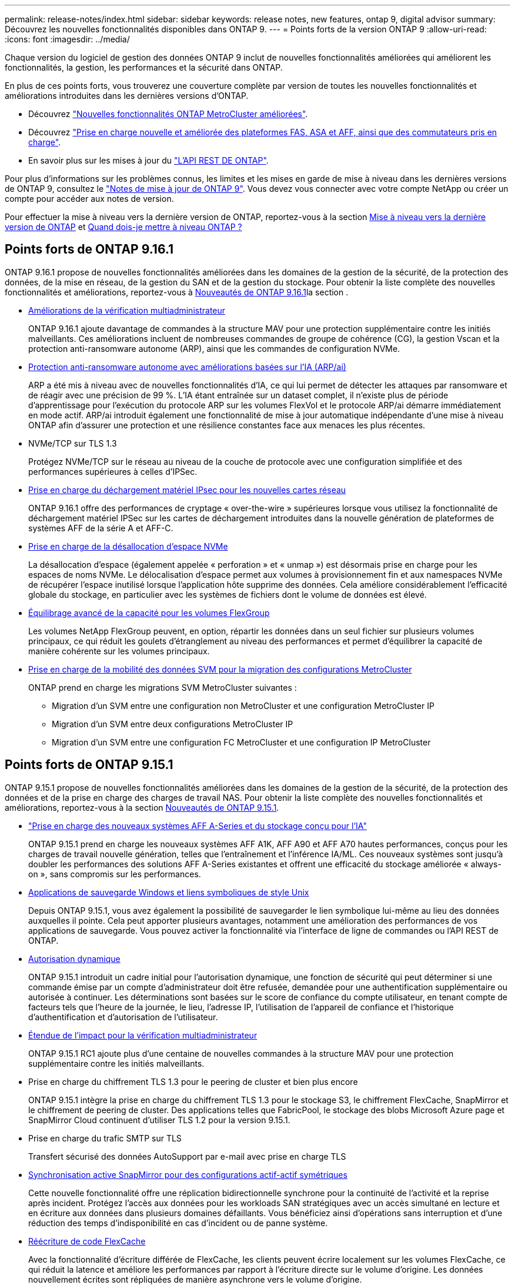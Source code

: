---
permalink: release-notes/index.html 
sidebar: sidebar 
keywords: release notes, new features, ontap 9, digital advisor 
summary: Découvrez les nouvelles fonctionnalités disponibles dans ONTAP 9. 
---
= Points forts de la version ONTAP 9
:allow-uri-read: 
:icons: font
:imagesdir: ../media/


[role="lead"]
Chaque version du logiciel de gestion des données ONTAP 9 inclut de nouvelles fonctionnalités améliorées qui améliorent les fonctionnalités, la gestion, les performances et la sécurité dans ONTAP.

En plus de ces points forts, vous trouverez une couverture complète par version de toutes les nouvelles fonctionnalités et améliorations introduites dans les dernières versions d'ONTAP.

* Découvrez https://docs.netapp.com/us-en/ontap-metrocluster/releasenotes/mcc-new-features.html["Nouvelles fonctionnalités ONTAP MetroCluster améliorées"^].
* Découvrez https://docs.netapp.com/us-en/ontap-systems/whats-new.html["Prise en charge nouvelle et améliorée des plateformes FAS, ASA et AFF, ainsi que des commutateurs pris en charge"^].
* En savoir plus sur les mises à jour du https://docs.netapp.com/us-en/ontap-automation/whats_new.html["L'API REST DE ONTAP"^].


Pour plus d'informations sur les problèmes connus, les limites et les mises en garde de mise à niveau dans les dernières versions de ONTAP 9, consultez le https://library.netapp.com/ecm/ecm_download_file/ECMLP2492508["Notes de mise à jour de ONTAP 9"^]. Vous devez vous connecter avec votre compte NetApp ou créer un compte pour accéder aux notes de version.

Pour effectuer la mise à niveau vers la dernière version de ONTAP, reportez-vous à la section xref:../upgrade/prepare.html[Mise à niveau vers la dernière version de ONTAP] et xref:../upgrade/when-to-upgrade.html[Quand dois-je mettre à niveau ONTAP ?]



== Points forts de ONTAP 9.16.1

ONTAP 9.16.1 propose de nouvelles fonctionnalités améliorées dans les domaines de la gestion de la sécurité, de la protection des données, de la mise en réseau, de la gestion du SAN et de la gestion du stockage. Pour obtenir la liste complète des nouvelles fonctionnalités et améliorations, reportez-vous à xref:whats-new-9161.adoc[Nouveautés de ONTAP 9.16.1]la section .

* xref:../multi-admin-verify/index.html#rule-protected-commands[Améliorations de la vérification multiadministrateur]
+
ONTAP 9.16.1 ajoute davantage de commandes à la structure MAV pour une protection supplémentaire contre les initiés malveillants. Ces améliorations incluent de nombreuses commandes de groupe de cohérence (CG), la gestion Vscan et la protection anti-ransomware autonome (ARP), ainsi que les commandes de configuration NVMe.

* xref:../anti-ransomware/index.html[Protection anti-ransomware autonome avec améliorations basées sur l'IA (ARP/ai)]
+
ARP a été mis à niveau avec de nouvelles fonctionnalités d'IA, ce qui lui permet de détecter les attaques par ransomware et de réagir avec une précision de 99 %. L'IA étant entraînée sur un dataset complet, il n'existe plus de période d'apprentissage pour l'exécution du protocole ARP sur les volumes FlexVol et le protocole ARP/ai démarre immédiatement en mode actif. ARP/ai introduit également une fonctionnalité de mise à jour automatique indépendante d'une mise à niveau ONTAP afin d'assurer une protection et une résilience constantes face aux menaces les plus récentes.

* NVMe/TCP sur TLS 1.3
+
Protégez NVMe/TCP sur le réseau au niveau de la couche de protocole avec une configuration simplifiée et des performances supérieures à celles d'IPSec.

* xref:../networking/ipsec-prepare.html[Prise en charge du déchargement matériel IPsec pour les nouvelles cartes réseau]
+
ONTAP 9.16.1 offre des performances de cryptage « over-the-wire » supérieures lorsque vous utilisez la fonctionnalité de déchargement matériel IPSec sur les cartes de déchargement introduites dans la nouvelle génération de plateformes de systèmes AFF de la série A et AFF-C.

* xref:../san-admin/enable-space-allocation.html[Prise en charge de la désallocation d'espace NVMe]
+
La désallocation d'espace (également appelée « perforation » et « unmap ») est désormais prise en charge pour les espaces de noms NVMe. Le délocalisation d'espace permet aux volumes à provisionnement fin et aux namespaces NVMe de récupérer l'espace inutilisé lorsque l'application hôte supprime des données. Cela améliore considérablement l'efficacité globale du stockage, en particulier avec les systèmes de fichiers dont le volume de données est élevé.

* xref:../flexgroup/enable-adv-capacity-flexgroup-task.html[Équilibrage avancé de la capacité pour les volumes FlexGroup]
+
Les volumes NetApp FlexGroup peuvent, en option, répartir les données dans un seul fichier sur plusieurs volumes principaux, ce qui réduit les goulets d'étranglement au niveau des performances et permet d'équilibrer la capacité de manière cohérente sur les volumes principaux.

* xref:../svm-migrate/index.html[Prise en charge de la mobilité des données SVM pour la migration des configurations MetroCluster]
+
ONTAP prend en charge les migrations SVM MetroCluster suivantes :

+
** Migration d'un SVM entre une configuration non MetroCluster et une configuration MetroCluster IP
** Migration d'un SVM entre deux configurations MetroCluster IP
** Migration d'un SVM entre une configuration FC MetroCluster et une configuration IP MetroCluster






== Points forts de ONTAP 9.15.1

ONTAP 9.15.1 propose de nouvelles fonctionnalités améliorées dans les domaines de la gestion de la sécurité, de la protection des données et de la prise en charge des charges de travail NAS. Pour obtenir la liste complète des nouvelles fonctionnalités et améliorations, reportez-vous à la section xref:whats-new-9151.adoc[Nouveautés de ONTAP 9.15.1].

* https://www.netapp.com/data-storage/aff-a-series/["Prise en charge des nouveaux systèmes AFF A-Series et du stockage conçu pour l'IA"^]
+
ONTAP 9.15.1 prend en charge les nouveaux systèmes AFF A1K, AFF A90 et AFF A70 hautes performances, conçus pour les charges de travail nouvelle génération, telles que l'entraînement et l'inférence IA/ML. Ces nouveaux systèmes sont jusqu'à doubler les performances des solutions AFF A-Series existantes et offrent une efficacité du stockage améliorée « always-on », sans compromis sur les performances.

* xref:../smb-admin/windows-backup-symlinks.html[Applications de sauvegarde Windows et liens symboliques de style Unix]
+
Depuis ONTAP 9.15.1, vous avez également la possibilité de sauvegarder le lien symbolique lui-même au lieu des données auxquelles il pointe. Cela peut apporter plusieurs avantages, notamment une amélioration des performances de vos applications de sauvegarde. Vous pouvez activer la fonctionnalité via l'interface de ligne de commandes ou l'API REST de ONTAP.

* xref:../authentication/dynamic-authorization-overview.html[Autorisation dynamique]
+
ONTAP 9.15.1 introduit un cadre initial pour l'autorisation dynamique, une fonction de sécurité qui peut déterminer si une commande émise par un compte d'administrateur doit être refusée, demandée pour une authentification supplémentaire ou autorisée à continuer. Les déterminations sont basées sur le score de confiance du compte utilisateur, en tenant compte de facteurs tels que l'heure de la journée, le lieu, l'adresse IP, l'utilisation de l'appareil de confiance et l'historique d'authentification et d'autorisation de l'utilisateur.

* xref:../multi-admin-verify/index.html#rule-protected-commands[Étendue de l'impact pour la vérification multiadministrateur]
+
ONTAP 9.15.1 RC1 ajoute plus d'une centaine de nouvelles commandes à la structure MAV pour une protection supplémentaire contre les initiés malveillants.

* Prise en charge du chiffrement TLS 1.3 pour le peering de cluster et bien plus encore
+
ONTAP 9.15.1 intègre la prise en charge du chiffrement TLS 1.3 pour le stockage S3, le chiffrement FlexCache, SnapMirror et le chiffrement de peering de cluster. Des applications telles que FabricPool, le stockage des blobs Microsoft Azure page et SnapMirror Cloud continuent d'utiliser TLS 1.2 pour la version 9.15.1.

* Prise en charge du trafic SMTP sur TLS
+
Transfert sécurisé des données AutoSupport par e-mail avec prise en charge TLS

* xref:../snapmirror-active-sync/index.html[Synchronisation active SnapMirror pour des configurations actif-actif symétriques]
+
Cette nouvelle fonctionnalité offre une réplication bidirectionnelle synchrone pour la continuité de l'activité et la reprise après incident. Protégez l'accès aux données pour les workloads SAN stratégiques avec un accès simultané en lecture et en écriture aux données dans plusieurs domaines défaillants. Vous bénéficiez ainsi d'opérations sans interruption et d'une réduction des temps d'indisponibilité en cas d'incident ou de panne système.

* xref:../flexcache-writeback/flexcache-writeback-enable-task.html[Réécriture de code FlexCache]
+
Avec la fonctionnalité d'écriture différée de FlexCache, les clients peuvent écrire localement sur les volumes FlexCache, ce qui réduit la latence et améliore les performances par rapport à l'écriture directe sur le volume d'origine. Les données nouvellement écrites sont répliquées de manière asynchrone vers le volume d'origine.

* xref:../nfs-rdma/index.html[NFSv3 sur RDMA]
+
La prise en charge de NFSv3 over RDMA permet de répondre aux besoins en hautes performances en fournissant un accès à large bande passante et à faible latence via TCP.





== Points forts de ONTAP 9.14.1

ONTAP 9.14.1 propose de nouvelles fonctionnalités améliorées dans les domaines d'FabricPool, de la protection contre les ransomware, d'OAuth, etc. Pour obtenir la liste complète des nouvelles fonctionnalités et améliorations, reportez-vous à la section xref:whats-new-9141.adoc[Nouveautés de ONTAP 9.14.1].

* xref:../volumes/determine-space-usage-volume-aggregate-concept.html[Réduction réservation WAFL]
+
ONTAP 9.14.1 augmente immédiatement de 5 % l'espace utilisable sur les systèmes FAS et Cloud Volumes ONTAP en réduisant la réserve WAFL sur les agrégats de 30 To ou plus.

* xref:../fabricpool/enable-disable-volume-cloud-write-task.html[Améliorations de FabricPool]
+
FabricPool offre un de plus en plus de xref:../fabricpool/enable-disable-aggressive-read-ahead-task.html[performances de lecture] elle permet également d'écrire directement dans le cloud, ce qui réduit les risques de manque d'espace et les coûts de stockage en déplaçant les données inactives vers un tier de stockage moins coûteux.

* link:../authentication/oauth2-deploy-ontap.html["Prise en charge d'OAuth 2.0"]
+
ONTAP prend en charge l'infrastructure OAuth 2.0, qui peut être configurée à l'aide du Gestionnaire système. Avec OAuth 2.0, vous pouvez fournir un accès sécurisé à ONTAP pour les infrastructures d'automatisation sans créer ou exposer des ID utilisateur et des mots de passe à des scripts en texte brut et des runbooks.

* link:../anti-ransomware/manage-parameters-task.html["Améliorations de la protection anti-ransomware autonome (ARP)"]
+
ARP vous accorde davantage de contrôle sur la sécurité des événements, ce qui vous permet d'ajuster les conditions qui créent des alertes et de réduire le risque de faux positifs.

* xref:../data-protection/create-delete-snapmirror-failover-test-task.html[Répétition de la reprise d'activité SnapMirror dans System Manager]
+
System Manager permet de tester facilement la reprise après incident sur un site distant et de la nettoyer après le test. Cette fonctionnalité permet des tests plus simples et plus fréquents, et une confiance accrue dans les objectifs de délai de restauration.

* xref:../s3-config/index.html[Prise en charge du verrouillage objet S3]
+
ONTAP S3 prend en charge la commande d'API de verrouillage objet, ce qui vous permet de protéger contre la suppression les données écrites sur ONTAP avec S3
À l'aide de commandes standard de l'API S3 et pour s'assurer que les données importantes sont protégées pendant la durée appropriée.

* xref:../assign-tags-cluster-task.html[Cluster] et xref:../assign-tags-volumes-task.html[volumétrie] balisage
+
Ajoutez des balises de métadonnées aux volumes et aux clusters, qui suivent et suivent le déplacement des données depuis l'environnement sur site vers le cloud, et inversement.





== Points forts de ONTAP 9.13.1

ONTAP 9.13.1 inclut de nouvelles fonctionnalités améliorées dans les domaines de la protection contre les ransomware, des groupes de cohérence, de la qualité de service, de la gestion de la capacité des locataires, etc. Pour obtenir la liste complète des nouvelles fonctionnalités et améliorations, reportez-vous à la section xref:whats-new-9131.adoc[Nouveautés de ONTAP 9.13.1].

* Améliorations de la protection anti-ransomware autonome (ARP) :
+
** xref:../anti-ransomware/enable-default-task.adoc[Activation automatique]
+
Avec ONTAP 9.13.1, ARP passe automatiquement du mode de formation au mode de production dès lors qu'il dispose de données d'apprentissage suffisantes, ce qui évite à un administrateur de l'activer au bout de 30 jours.

** xref:../anti-ransomware/use-cases-restrictions-concept.html#multi-admin-verification-with-volumes-protected-with-arp[Prise en charge de la vérification multiadministrateur]
+
Les commandes de désactivation du protocole ARP sont prises en charge par la vérification multiadministrateur, ce qui permet de s'assurer qu'aucun administrateur ne peut désactiver le protocole ARP pour exposer les données à d'éventuelles attaques par ransomware.

** xref:../anti-ransomware/use-cases-restrictions-concept.html[Prise en charge de FlexGroup]
+
ARP prend en charge les volumes FlexGroup à partir de ONTAP 9.13.1. ARP peut contrôler et protéger les volumes FlexGroup qui s'étendent sur plusieurs volumes et nœuds du cluster, ce qui permet de protéger même les jeux de données les plus volumineux avec ARP.



* xref:../consistency-groups/index.html[Contrôle des performances et de la capacité pour les groupes de cohérence dans System Manager]
+
Le contrôle des performances et de la capacité fournit des informations détaillées pour chaque groupe de cohérence. Il vous permet d'identifier et de signaler rapidement les problèmes potentiels au niveau de l'application plutôt qu'au niveau de l'objet de données.

* xref:../volumes/manage-svm-capacity.html[Gestion de la capacité des locataires]
+
Les clients et fournisseurs de services mutualisés peuvent fixer une limite de capacité sur chaque SVM, ce qui permet aux locataires d'effectuer un provisionnement en libre-service sans risque de consommation excessive de la capacité d'un locataire sur le cluster.

* xref:../performance-admin/adaptive-policy-template-task.html[Plafonds et étages de qualité de service]
+
ONTAP 9.13.1 vous permet de regrouper des objets, tels que des volumes, des LUN ou des fichiers, et d'attribuer un plafond de QoS (IOPS maximales) ou un seuil (IOPS minimales), ce qui améliore les attentes en matière de performance des applications.





== Points forts de ONTAP 9.12.1

ONTAP 9.12.1 offre de nouvelles fonctionnalités améliorées dans les domaines du renforcement de la sécurité, de la conservation, des performances, etc. Pour obtenir la liste complète des nouvelles fonctionnalités et améliorations, reportez-vous à la section xref:whats-new-9121.adoc[Nouveautés de ONTAP 9.12.1].

* xref:../snaplock/snapshot-lock-concept.html[Instantanés inviolables]
+
Avec la technologie SnapLock, les snapshots ne peuvent pas être supprimés à la source ou à la destination.

+
Conservez davantage de points de restauration en protégeant les snapshots sur le stockage primaire et secondaire contre la suppression par des attaquants de ransomware ou des administrateurs peu scrupuleux.

* xref:../anti-ransomware/index.html[Améliorations de la protection anti-ransomware autonome (ARP)]
+
Activez immédiatement une protection anti-ransomware autonome intelligente sur le stockage secondaire, en fonction du modèle de filtrage déjà effectué pour le stockage primaire.

+
Après un basculement, identifiez instantanément les attaques par ransomware sur le stockage secondaire. Une copie Snapshot est immédiatement prise des données qui commencent à être affectées, et les administrateurs sont avertis, ce qui contribue à arrêter une attaque et à améliorer la reprise.

* xref:../nas-audit/plan-fpolicy-event-config-concept.html[FPolicy]
+
Activation en un clic de ONTAP FPolicy pour activer le blocage automatique des fichiers malveillants connus l'activation simplifiée aide à se protéger contre les attaques de ransomware classiques qui utilisent des extensions de fichiers connues communes.

* xref:../system-admin/ontap-implements-audit-logging-concept.html[Renforcement de la sécurité : consignation sécurisée]
+
Consignation à toute épreuve dans ONTAP pour s'assurer que les comptes d'administrateur compromis ne peuvent pas masquer les actions malveillantes. L'administrateur et l'historique des utilisateurs ne peuvent pas être modifiés ou supprimés sans la connaissance des systèmes.

+
Consigner et auditer toutes les actions d'administration, quelle que soit leur origine, pour garantir la collecte de toutes les actions ayant un impact sur les données. Une alerte est générée chaque fois que les journaux d'audit du système ont été modifiés, de quelque manière que ce soit, pour prévenir les administrateurs de la modification.

* xref:../authentication/setup-ssh-multifactor-authentication-task.html[Renforcement de la sécurité : authentification multifacteur étendue]
+
L'authentification multifacteur (MFA) pour la CLI (SSH) prend en charge les dispositifs physiques à jetons Yubikey, garantissant ainsi qu'un attaquant ne peut pas accéder au système ONTAP à l'aide d'informations d'identification volées ou d'un système client compromis. Cisco DUO est pris en charge pour MFA avec System Manager.

* Dualité fichier/objet (accès multiprotocole)
+
La dualité fichier/objet permet un accès en lecture et en écriture natif du protocole S3 à la même source de données qui dispose déjà d'un accès au protocole NAS. Vous pouvez accéder simultanément à votre stockage en tant que fichiers ou en tant qu'objets à partir de la même source de données, ce qui vous évite d'avoir à dupliquer des copies des données pour les utiliser avec différents protocoles (S3 ou NAS), comme pour l'analytique qui utilise des données d'objet.

* xref:../flexgroup/manage-flexgroup-rebalance-task.html[Rééquilibrage FlexGroup]
+
Si les composants FlexGroup sont déséquilibrés, le FlexGroup peut être rééquilibré et géré sans interruption à partir du
CLI, API REST et System Manager. Pour des performances optimales, la capacité utilisée des membres d'un FlexGroup doit être répartie de façon égale.

* Amélioration de la capacité de stockage
+
La réservation d'espace WAFL a été considérablement réduite, ce qui donne jusqu'à 40 Tio de capacité utilisable supplémentaire par agrégat.





== Points forts de ONTAP 9.11.1

ONTAP 9.11.1 propose de nouvelles fonctionnalités améliorées dans les domaines de la sécurité, de la conservation, des performances, etc. Pour obtenir la liste complète des nouvelles fonctionnalités et améliorations, reportez-vous à la section xref:whats-new-9111.adoc[Nouveautés de ONTAP 9.11.1].

* xref:../multi-admin-verify/index.html[Vérification multi-administrateurs]
+
La vérification multiadministrateur est une approche native de vérification unique sur le marché. Elle requiert plusieurs approbations pour les tâches administratives sensibles telles que la suppression d'un snapshot ou d'un volume. Les approbations requises dans une implémentation MAV empêchent les attaques malveillantes et les modifications accidentelles des données.

* xref:../anti-ransomware/index.html[Améliorations de la protection anti-ransomware autonome]
+
La protection anti-ransomware autonome (ARP) utilise le machine learning pour détecter les menaces de ransomware avec une granularité accrue. Vous pouvez ainsi identifier les menaces rapidement et accélérer la restauration en cas de violation.

* xref:../flexgroup/supported-unsupported-config-concept.html#features-supported-beginning-with-ontap-9-11-1[Conformité SnapLock pour les volumes FlexGroup]
+
Sécurisez des datasets de plusieurs pétaoctets pour des charges de travail telles que l'automatisation de la conception électronique, les médias et le divertissement en protégeant les données à l'aide du verrouillage des fichiers WORM afin qu'elles ne puissent pas être modifiées ou supprimées.

* xref:../flexgroup/fast-directory-delete-asynchronous-task.html[Suppression du répertoire asynchrone]
+
Avec ONTAP 9.11.1, la suppression des fichiers a lieu en arrière-plan du système ONTAP. Vous pouvez ainsi supprimer facilement les répertoires volumineux tout en éliminant les impacts sur les performances et la latence des E/S hôtes

* xref:../s3-config/index.html[Améliorations de S3]
+
Simplifiez et étendez les fonctionnalités de gestion des données d'objet S3 avec ONTAP, ainsi que des terminaux d'API supplémentaires et la gestion des versions d'objet au niveau du compartiment. Vous pouvez ainsi stocker plusieurs versions d'un objet dans le même compartiment.

* Améliorations apportées à System Manager
+
System Manager prend en charge des fonctionnalités avancées d'optimisation des ressources de stockage et d'amélioration de la gestion des audits. Ces mises à jour incluent des capacités améliorées de gestion et de configuration des agrégats de stockage, une meilleure visibilité sur l'analytique système et la visualisation matérielle des systèmes FAS.





== Points forts de ONTAP 9.10.1

ONTAP 9.10.1 inclut de nouvelles fonctionnalités améliorées dans les domaines du renforcement de la sécurité, de l'analytique des performances, de la prise en charge du protocole NVMe et des options de sauvegarde du stockage objet. Pour obtenir la liste complète des nouvelles fonctionnalités et améliorations, reportez-vous à la section xref:whats-new-9101.adoc[Nouveautés de ONTAP 9.10.1].

* xref:../anti-ransomware/index.html[Protection autonome contre les ransomwares]
+
La protection autonome contre les ransomware crée automatiquement une copie Snapshot de votre volume et alerte les administrateurs en cas d'activité anormale, ce qui vous permet de détecter rapidement les attaques par ransomware et de restaurer vos données plus rapidement.

* Améliorations apportées à System Manager
+
System Manager télécharge automatiquement les mises à jour de firmware pour les disques, les tiroirs et les processeurs de service, en plus de proposer de nouvelles intégrations avec Active IQ Digital Advisor (également appelé Digital Advisor), BlueXP  et la gestion des certificats. Ces améliorations simplifient l'administration et assurent la continuité de l'activité.

* xref:../concept_nas_file_system_analytics_overview.html[Améliorations de l'analyse du système de fichiers]
+
L'analytique du système de fichiers fournit des outils de télémétrie supplémentaires pour identifier les principaux fichiers, répertoires et utilisateurs de votre partage de fichiers. Vous pouvez ainsi identifier les problèmes de performances des workloads afin d'améliorer la planification des ressources et l'implémentation de la QoS.

* xref:../nvme/support-limitations.html[Prise en charge de NVMe over TCP (NVMe/TCP) pour les systèmes AFF]
+
Obtenez une haute performance et réduisez le TCO de votre SAN d'entreprise et des workloads modernes sur un système AFF lorsque vous utilisez NVMe/TCP sur votre réseau Ethernet existant.

* xref:../nvme/support-limitations.html[Prise en charge de NVMe over Fibre Channel (NVMe/FC) pour les systèmes NetApp FAS]
+
Utilisez le protocole NVMe/FC sur vos baies hybrides pour permettre une migration uniforme vers NVMe.

* xref:../s3-snapmirror/index.html[Sauvegarde native dans le cloud hybride pour le stockage objet]
+
Protégez vos données ONTAP S3 avec les cibles de stockage objet de votre choix. Utilisez la réplication SnapMirror pour sauvegarder vos données dans un stockage sur site avec StorageGRID, dans le cloud avec Amazon S3 ou dans un autre compartiment ONTAP S3 sur des systèmes NetApp AFF et FAS.

* xref:../flexcache/global-file-locking-task.html[Verrouillage global des fichiers avec FlexCache]
+
Assurez la cohérence des fichiers aux emplacements du cache lors des mises à jour des fichiers source à l'origine avec un verrouillage global des fichiers à l'aide de FlexCache. Cette amélioration permet d'activer des verrouillages exclusifs de lecture de fichiers dans une relation origine-cache pour les charges de travail qui nécessitent un verrouillage amélioré.





== Points forts de ONTAP 9.9.1

ONTAP 9.91.1 inclut de nouvelles fonctionnalités améliorées dans les domaines de l'efficacité du stockage, de l'authentification multifacteur, de la reprise d'activité, etc. Pour obtenir la liste complète des nouvelles fonctionnalités et améliorations, reportez-vous à la section xref:whats-new-991.adoc[Nouveautés de ONTAP 9.9.1].

* Sécurité renforcée pour la gestion des accès à distance via l'interface de ligne de commande
+
La prise en charge du hachage de mot de passe SHA512 et SSH A512 protège les informations d'identification des comptes d'administrateur contre les agents malveillants qui tentent d'accéder au système.

* https://docs.netapp.com/us-en/ontap-metrocluster/install-ip/task_install_and_cable_the_mcc_components.html["Améliorations MetroCluster IP : prise en charge des clusters à 8 nœuds"^]
+
La nouvelle limite est deux fois plus importante que la précédente. Elle prend en charge les configurations MetroCluster et assure la disponibilité continue des données.

* xref:../snapmirror-active-sync/index.html[Synchronisation active SnapMirror]
+
Offre davantage d'options de réplication pour la sauvegarde et la reprise d'activité pour les conteneurs de données volumineux pour workloads NAS.

* xref:../san-admin/storage-virtualization-vmware-copy-offload-concept.html[Performances SAN améliorées]
+
Délivre des performances SAN jusqu'à quatre fois supérieures pour les applications à LUN uniques, telles que les datastores VMware, afin que vous puissiez atteindre les performances élevées dans votre environnement SAN.

* xref:../task_cloud_backup_data_using_cbs.html[Nouvelle option de stockage objet pour le cloud hybride]
+
StorageGRID peut être utilisé comme destination pour NetApp Cloud Backup Service afin de simplifier et d'automatiser la sauvegarde de vos données ONTAP sur site.



.Étapes suivantes
* xref:../upgrade/prepare.html[Mise à niveau vers la dernière version de ONTAP]
* xref:../upgrade/when-to-upgrade.html[Quand dois-je mettre à niveau ONTAP ?]

